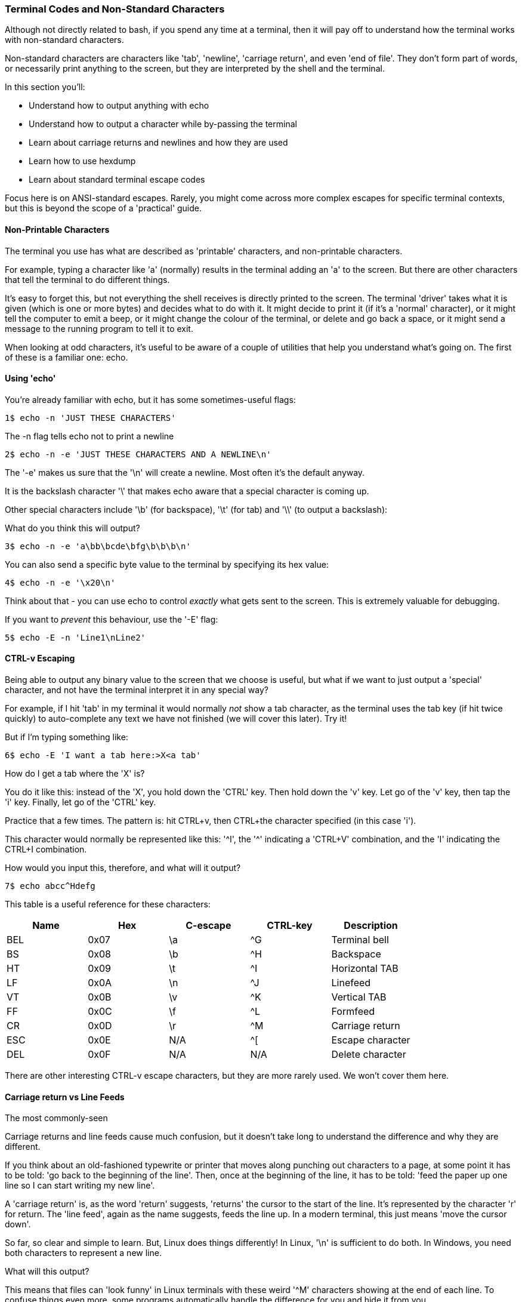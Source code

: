 === Terminal Codes and Non-Standard Characters

Although not directly related to bash, if you spend any time at a terminal, then it will pay off to understand how the terminal works with non-standard characters.

Non-standard characters are characters like 'tab', 'newline', 'carriage return', and even 'end of file'. They don't form part of words, or necessarily print anything to the screen, but they are interpreted by the shell and the terminal.

In this section you'll:

- Understand how to output anything with echo
- Understand how to output a character while by-passing the terminal
- Learn about carriage returns and newlines and how they are used
- Learn how to use hexdump
- Learn about standard terminal escape codes

====
Focus here is on ANSI-standard escapes. Rarely, you might come across more complex escapes for specific terminal contexts, but this is beyond the scope of a 'practical' guide.
====

==== Non-Printable Characters

The terminal you use has what are described as 'printable' characters, and non-printable characters.

For example, typing a character like 'a' (normally) results in the terminal adding an 'a' to the screen. But there are other characters that tell the terminal to do different things.

It's easy to forget this, but not everything the shell receives is directly printed to the screen. The terminal 'driver' takes what it is given (which is one or more bytes) and decides what to do with it. It might decide to print it (if it's a 'normal' character), or it might tell the computer to emit a beep, or it might change the colour of the terminal, or delete and go back a space, or it might send a message to the running program to tell it to exit.

When looking at odd characters, it's useful to be aware of a couple of utilities that help you understand what's going on. The first of these is a familiar one: echo.

==== Using 'echo'

You're already familiar with echo, but it has some sometimes-useful flags:

----
1$ echo -n 'JUST THESE CHARACTERS'
----

The -n flag tells echo not to print a newline

----
2$ echo -n -e 'JUST THESE CHARACTERS AND A NEWLINE\n'
----

The '-e' makes us sure that the '\n' will create a newline. Most often it's the default anyway.

It is the backslash character '\' that makes echo aware that a special character is coming up.

Other special characters include '\b' (for backspace), '\t' (for tab) and '\\' (to output a backslash):

What do you think this will output?

----
3$ echo -n -e 'a\bb\bcde\bfg\b\b\b\n'
----

You can also send a specific byte value to the terminal by specifying its hex value:

----
4$ echo -n -e '\x20\n'
----

Think about that - you can use echo to control _exactly_ what gets sent to the screen. This is extremely valuable for debugging.

If you want to _prevent_ this behaviour, use the '-E' flag:

----
5$ echo -E -n 'Line1\nLine2' 
----

==== CTRL-v Escaping

Being able to output any binary value to the screen that we choose is useful, but what if we want to just output a 'special' character, and not have the terminal interpret it in any special way?

//http://ss64.com/bash/syntax-keyboard.html

For example, if I hit 'tab' in my terminal it would normally _not_ show a tab character, as the terminal uses the tab key (if hit twice quickly) to auto-complete any text we have not finished (we will cover this later). Try it!

But if I'm typing something like:

----
6$ echo -E 'I want a tab here:>X<a tab'
----

How do I get a tab where the 'X' is?

You do it like this: instead of the 'X', you hold down the 'CTRL' key. Then hold down the 'v' key. Let go of the 'v' key, then tap the 'i' key. Finally, let go of the 'CTRL' key.

Practice that a few times. The pattern is: hit CTRL+v, then CTRL+the character specified (in this case 'i').

This character would normally be represented like this: '^I', the '^' indicating a 'CTRL+V' combination, and the 'I' indicating the CTRL+I combination.

How would you input this, therefore, and what will it output?

----
7$ echo abcc^Hdefg
----

This table is a useful reference for these characters:

[width="100%",options="header,footer"]
|====================
| Name | Hex | C-escape | CTRL-key | Description |  
|  BEL | 0x07 | \a | ^G | Terminal bell |  
|  BS | 0x08 | \b | ^H | Backspace |  
|  HT | 0x09 | \t | ^I | Horizontal TAB |  
|  LF | 0x0A | \n | ^J | Linefeed |
|  VT | 0x0B | \v | ^K | Vertical TAB |
|  FF | 0x0C | \f | ^L | Formfeed |
|  CR | 0x0D | \r | ^M | Carriage return |  
|  ESC | 0x0E | N/A | ^[ | Escape character |  
|  DEL | 0x0F | N/A | N/A | Delete character |  
|====================

There are other interesting CTRL-v escape characters, but they are more rarely used. We won't cover them here.

==== Carriage return vs Line Feeds

The most commonly-seen 

Carriage returns and line feeds cause much confusion, but it doesn't take long to understand the difference and why they are different.

If you think about an old-fashioned typewrite or printer that moves along punching out characters to a page, at some point it has to be told: 'go back to the beginning of the line'. Then, once at the beginning of the line, it has to be told: 'feed the paper up one line so I can start writing my new line'.

A 'carriage return' is, as the word 'return' suggests, 'returns' the cursor to the start of the line. It's represented by the character 'r' for return. The 'line feed', again as the name suggests, feeds the line up. In a modern terminal, this just means 'move the cursor down'.

So far, so clear and simple to learn. But, Linux does things differently! In Linux, '\n' is sufficient to do both. In Windows, you need both characters to represent a new line.

What will this output?

This means that files can 'look funny' in Linux terminals with these weird '^M' characters showing at the end of each line. To confuse things even more, some programs automatically handle the difference for you and hide it from you.

----
8$ echo -e 'Bad magazine\rMad'
----

This is why it's important to have a way to see what the actual bytes in a file are, and where a very useful tool comes in: hexdump.

==== Hexdump

Run this:

----
9$ echo -e 'Bad magazine\rMad' | hexdump
10$ echo -e 'Bad magazine\rMad' | hexdump -c
----

Hexdump prints out the characters received in standard input as hex digits. 16 characters are printed per line, and on the left is displayed the count (also in hex) of the number of bytes processed up to that line.

The -c flag prints out the contents as characters (including the control ones with appropriate backslashes in front, eg '\n', whereas leaving it out just displays the hex values.

It's a great way to see what is _really_ going on with text or any stream of output of bytes.

If you go back to the first example in this section:

----
11$ echo 'JUST THESE CHARACTERS' | hexdump -c
12$ echo -n 'JUST THESE CHARACTERS' | hexdump -c
----

You can figure out for yourself the difference between using the -n flag in echo and not using it.


==== Terminal Escape Codes

Run this:

----
13$ echo -e '\033[?47h'
14$ echo -e '\033[?47l'
----

The first line 'saves' the screen (but does not clear it!) and the second restores it.

These terminal escape codes are standard sequences that tell the terminal to do various things.


The ANSI codes always start with the ESC character and left bracket character: in hex '1B' then '5b', or in octal '033' then ''. So you could rewrite the above as:

----
15$ echo -e '\x1b\x5b?47h'
16$ echo -e '\x1b\133?47l'
----

These characters are then followed by specific sequences which can change the colour of the screen, the background text, the text itself, set the screen width, or even re-map keyboard keys.

Type this out and see if  you can figure out what it's doing as you go:

----
17$ ansi-test() {
for a in 0 1 4 5 7
    do
    echo "a=$a "
    for (( f=0; f<=9; f++ ))
    do
        for (( b=0; b<=9; b++ ))
        do
            echo -ne "\\033[${a};3${f};4${b}m"
            echo -ne "\\\\\\\\033[${a};3${f};4${b}m"
            echo -ne "\\033[0m "
        done
        echo
    done
    echo
done
echo
}
----

That shows you what all the ansi terminal escape codes are and you can see what they do in the terminal.

Sometimes when you 'cat' a binary file, (or /dev/random, which outputs random bytes) the contents when output to a terminal can cause the terminal to appear to 'go haywire'. This is because these escape codes are accidentally triggered by the sequences of bytes that happen to exist in these files.

==== Fun With Terminals

Finally, some (optional) fun which pulls together a few different things you've learned along the way.

Create this as a file called 'shiner', and run it with:

----
sh shiner
----

and remove it afterwards if you like.

----
#!/bin/bash

DATA[0]=" _/ _/ _/ _/ "
DATA[1]=" _/_/_/_/_/ _/_/_/ _/_/_/ _/_/_/ _/_/_/ "
DATA[2]=" _/ _/ _/ _/ _/ _/ _/_/ _/ _/"
DATA[3]="_/_/_/_/_/ _/ _/ _/ _/ _/_/ _/ _/ "
DATA[4]=" _/ _/ _/_/_/ _/_/_/ _/_/_/ _/ _/ "

REAL_OFFSET_X=0
REAL_OFFSET_Y=0

draw_char() {
   V_COORD_X=$1
   V_COORD_Y=$2
   
   tput cup $((REAL_OFFSET_Y + V_COORD_Y)) $((REAL_OFFSET_X + V_COORD_X))
   
   printf %c ${DATA[V_COORD_Y]:V_COORD_X:1}
}

trap 'exit 1' INT TERM
trap 'tput setaf 9; tput cvvis; clear' EXIT

tput civis
clear

while :; do
    for ((c=1; c <= 7; c++)); do
        tput setaf $c
        for ((x=0; x<${#DATA[0]}; x++)); do
        for ((y=0; y<=4; y++)); do
        draw_char $x $y
        done
        done
    done
done
----

==== What You Learned

- What terminal codes are
- What printable and non-printable characters are
- How to output any arbitrary item
- How to prevent the terminal from interpreting the character using CTRL-v
- The difference between '\n' and '\r\n'
- What terminal escape codes are

==== What Next?

Building on this knowledge, next you will learn how to set up your prompt so that it can show you (and even do) useful things.

==== Cleanup

You don't necessarily need to clean up at the end of this section, but your terminal may have inadvertently changed state if input was wrongly made.

If this happens, kill or exit your terminal and restart bash.

==== Exercises

1) Research and echo all of echo's escape sequences. Play with them and figure out what they do.

2) Research and echo 10 terminal escape sequences.

3) Look up all the CTRL-v escape sequences and experiment with them.

4) Research the command 'tput', figure out what it does and rewrite some of the above commands using it.

5) Re-map your keyboard so it outputs the wrong characters using escape codes.
